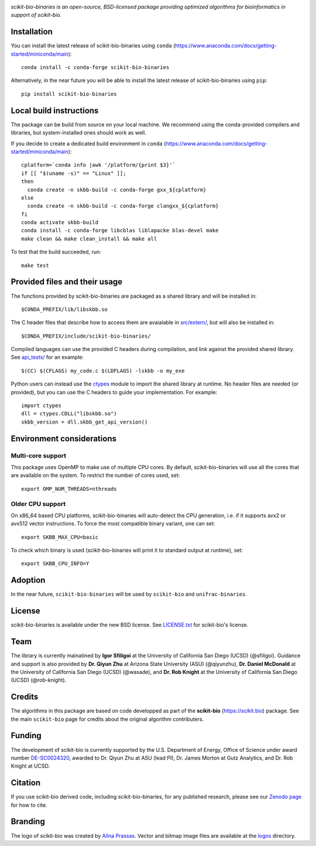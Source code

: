 |License| |Version| |Downloads| |Platforms|

.. image:: https://scikit.bio/_images/logo.svg
   :width: 300 px
   :target: https://scikit.bio
   :alt: scikit-bio logo

*scikit-bio-binaries is an open-source, BSD-licensed package providing optimized algorithms for bioinformatics in support of scikit-bio.*


Installation
------------

You can install the latest release of scikit-bio-binaries using ``conda`` (`<https://www.anaconda.com/docs/getting-started/miniconda/main>`_)::

    conda install -c conda-forge scikit-bio-binaries

Alternatively, in the near future you will be able to install the latest release of scikit-bio-binaries using ``pip``::

    pip install scikit-bio-binaries

Local build instructions
------------------------

The package can be build from source on your local machine.
We recommend using the conda-provided compilers and libraries, but system-installed ones should work as well.

If you decide to create a dedicated build environment in ``conda`` (`<https://www.anaconda.com/docs/getting-started/miniconda/main>`_)::

    cplatform=`conda info |awk '/platform/{print $3}'`
    if [[ "$(uname -s)" == "Linux" ]];
    then
      conda create -n skbb-build -c conda-forge gxx_${cplatform}
    else
      conda create -n skbb-build -c conda-forge clangxx_${cplatform}
    fi 
    conda activate skbb-build
    conda install -c conda-forge libcblas liblapacke blas-devel make
    make clean && make clean_install && make all

To test that the build succeeded, run::

    make test

Provided files and their usage
------------------------------

The functions provided by scikit-bio-binaries are packaged as a shared library and will be installed in::

    $CONDA_PREFIX/lib/libskbb.so

The C header files that describe how to access them are avaialable in `<src/extern/>`_, but will also be installed in::

    $CONDA_PREFIX/include/scikit-bio-binaries/

Compiled languages can use the provided C headers during compilation, and link against the provided shared library.
See `<api_tests/>`_ for an example::

    $(CC) $(CFLAGS) my_code.c $(LDFLAGS) -lskbb -o my_exe

Python users can instead use the `ctypes <https://docs.python.org/3/library/ctypes.html>`_ module
to import the shared library at runtime. No header files are needed (or provided),
but you can use the C headers to guide your implementation.
For example::

    import ctypes
    dll = ctypes.CDLL("libskbb.so")
    skbb_version = dll.skbb_get_api_version()

Environment considerations
--------------------------

Multi-core support
~~~~~~~~~~~~~~~~~~

This package uses OpenMP to make use of multiple CPU cores.
By default, scikit-bio-binaries will use all the cores that are available on the system.
To restrict the number of cores used, set::

    export OMP_NUM_THREADS=nthreads

Older CPU support
~~~~~~~~~~~~~~~~~~

On x86_64 based CPU platforms, scikit-bio-binaries will auto-detect the CPU generation,
i.e. if it supports avx2 or avx512 vector instructions.
To force the most compatible binary variant, one can set::

    export SKBB_MAX_CPU=basic

To check which binary is used (scikit-bio-binaries will print it to standard output at runtime), set::

    export SKBB_CPU_INFO=Y

Adoption
--------

In the near future, ``scikit-bio-binaries`` will be used by ``scikit-bio`` and ``unifrac-binaries``.

License
-------

scikit-bio-binaries is available under the new BSD license. See `LICENSE.txt <LICENSE.txt>`_ for scikit-bio's license.


Team
----

The library is currently mainatined by **Igor Sfiligoi** at the University of California San Diego (UCSD) (@sfiligoi).
Guidance and support is also provided by 
**Dr. Qiyun Zhu** at Arizona State University (ASU) (@qiyunzhu),
**Dr. Daniel McDonald** at the University of California San Diego (UCSD) (@wasade), and
**Dr. Rob Knight** at the University of California San Diego (UCSD) (@rob-knight).


Credits
-------

The algorithms in this package are based on code developped as part of the **scikit-bio** (`<https://scikit.bio>`_) package.
See the main ``scikit-bio`` page for credits about the original algorithm contributers.


Funding
-------

The development of scikit-bio is currently supported by the U.S. Department of Energy, Office of Science under award number `DE-SC0024320 <https://genomicscience.energy.gov/compbioawards2023/#Expanding>`_, awarded to Dr. Qiyun Zhu at ASU (lead PI), Dr. James Morton at Gutz Analytics, and Dr. Rob Knight at UCSD.


Citation
--------

If you use scikit-bio derived code, including scikit-bio-binaries, for any published research, please see our `Zenodo page <https://zenodo.org/record/8209901>`_ for how to cite.


Branding
--------

The logo of scikit-bio was created by `Alina Prassas <https://cargocollective.com/alinaprassas>`_. Vector and bitmap image files are available at the `logos <logos>`_ directory.


.. |License| image:: https://anaconda.org/conda-forge/scikit-bio-binaries/badges/license.svg
   :target: https://anaconda.org/conda-forge/scikit-bio-binaries
.. |Version| image:: https://anaconda.org/conda-forge/scikit-bio-binaries/badges/version.svg
   :target: https://anaconda.org/conda-forge/scikit-bio-binaries
.. |Downloads| image:: https://anaconda.org/conda-forge/scikit-bio-binaries/badges/downloads.svg
   :target: https://anaconda.org/conda-forge/scikit-bio-binaries
.. |Platforms| image:: https://anaconda.org/conda-forge/scikit-bio-binaries/badges/platforms.svg
   :target: https://anaconda.org/conda-forge/scikit-bio-binaries

